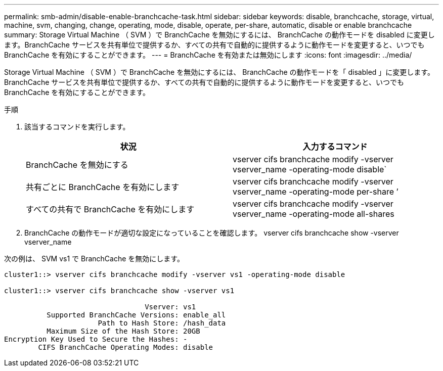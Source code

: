 ---
permalink: smb-admin/disable-enable-branchcache-task.html 
sidebar: sidebar 
keywords: disable, branchcache, storage, virtual, machine, svm, changing, change, operating, mode, disable, operate, per-share, automatic, disable or enable branchcache 
summary: Storage Virtual Machine （ SVM ）で BranchCache を無効にするには、 BranchCache の動作モードを disabled に変更します。BranchCache サービスを共有単位で提供するか、すべての共有で自動的に提供するように動作モードを変更すると、いつでも BranchCache を有効にすることができます。 
---
= BranchCache を有効または無効にします
:icons: font
:imagesdir: ../media/


[role="lead"]
Storage Virtual Machine （ SVM ）で BranchCache を無効にするには、 BranchCache の動作モードを「 disabled 」に変更します。BranchCache サービスを共有単位で提供するか、すべての共有で自動的に提供するように動作モードを変更すると、いつでも BranchCache を有効にすることができます。

.手順
. 該当するコマンドを実行します。
+
|===
| 状況 | 入力するコマンド 


 a| 
BranchCache を無効にする
 a| 
vserver cifs branchcache modify -vserver vserver_name -operating-mode disable`



 a| 
共有ごとに BranchCache を有効にします
 a| 
vserver cifs branchcache modify -vserver vserver_name -operating-mode per-share ’



 a| 
すべての共有で BranchCache を有効にします
 a| 
vserver cifs branchcache modify -vserver vserver_name -operating-mode all-shares

|===
. BranchCache の動作モードが適切な設定になっていることを確認します。 vserver cifs branchcache show -vserver vserver_name


次の例は、 SVM vs1 で BranchCache を無効にします。

[listing]
----
cluster1::> vserver cifs branchcache modify -vserver vs1 -operating-mode disable

cluster1::> vserver cifs branchcache show -vserver vs1

                                 Vserver: vs1
          Supported BranchCache Versions: enable_all
                      Path to Hash Store: /hash_data
          Maximum Size of the Hash Store: 20GB
Encryption Key Used to Secure the Hashes: -
        CIFS BranchCache Operating Modes: disable
----